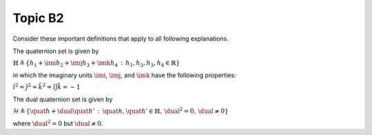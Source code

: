 ========
Topic B2
========

.. raw:: html
    :file: _static/mathjax_config.html

Consider these important definitions that apply to all following explanations.

The quaternion set is given by

:math:`\mathbb{H}\triangleq\left\{ h_{1}+\imi h_{2}+\imj h_{3}+\imk h_{4}\,:\,h_{1},h_{2},h_{3},h_{4}\in\mathbb{R}\right\}`

in which the imaginary units :math:`\imi`, :math:`\imj`, and :math:`\imk` have the following properties:

:math:`\hat{\imath}^{2}=\hat{\jmath}^{2}=\hat{k}^{2}=\hat{\imath}\hat{\jmath}\hat{k}=-1`

The dual quaternion set is given by

:math:`\mathcal{H}\triangleq\left\{ \quat h+\dual\quat h'\,:\,\quat h,\quat h'\in\mathbb{H},\,\dual^{2}=0,\,\dual\neq0\right\}`

where :math:`\dual^2=0` but :math:`\dual\neq0`.

